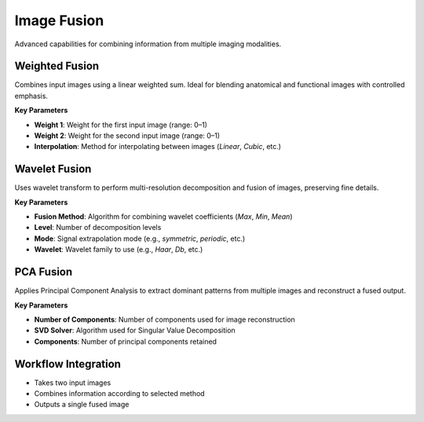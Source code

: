 Image Fusion
------------

.. image:: images/12.image_fusion.png
   :alt: Image Fusion
   :width: 100%

Advanced capabilities for combining information from multiple imaging modalities.

Weighted Fusion
^^^^^^^^^^^^^^^

.. image:: images/12.image_fusion_Weighted.png
   :alt: Weighted Fusion
   :width: 100%

Combines input images using a linear weighted sum. Ideal for blending anatomical and functional images with controlled emphasis.

**Key Parameters**

* **Weight 1**: Weight for the first input image (range: 0–1)  
* **Weight 2**: Weight for the second input image (range: 0–1)  
* **Interpolation**: Method for interpolating between images (`Linear`, `Cubic`, etc.)

Wavelet Fusion
^^^^^^^^^^^^^^

.. image:: images/12.image_fusion_interpolation.png
   :alt: Wavelet Fusion
   :width: 100%

Uses wavelet transform to perform multi-resolution decomposition and fusion of images, preserving fine details.

**Key Parameters**

* **Fusion Method**: Algorithm for combining wavelet coefficients (`Max`, `Min`, `Mean`)  
* **Level**: Number of decomposition levels  
* **Mode**: Signal extrapolation mode (e.g., `symmetric`, `periodic`, etc.)  
* **Wavelet**: Wavelet family to use (e.g., `Haar`, `Db`, etc.)

PCA Fusion
^^^^^^^^^^

.. image:: images/12.image_fusion_pca.png
   :alt: PCA Fusion
   :width: 100%

Applies Principal Component Analysis to extract dominant patterns from multiple images and reconstruct a fused output.

**Key Parameters**

* **Number of Components**: Number of components used for image reconstruction  
* **SVD Solver**: Algorithm used for Singular Value Decomposition  
* **Components**: Number of principal components retained

Workflow Integration
^^^^^^^^^^^^^^^^^^^^

* Takes two input images
* Combines information according to selected method
* Outputs a single fused image
